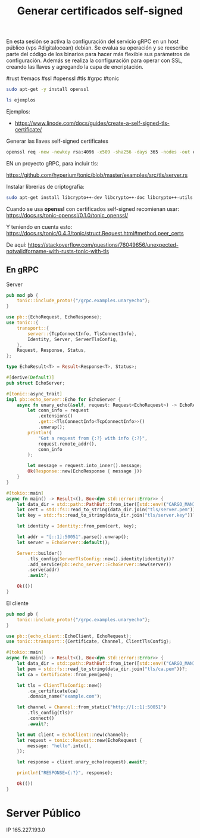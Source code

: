 #+TITLE: Generar certificados self-signed


En esta sesión se activa la configuración del servicio gRPC en un host
público (vps #digitalocean) debian. Se evalua su operación y se
reescribe parte del código de los binarios para hacer más flexible sus
parámetros de configuración. Además se realiza la configuración para
operar con SSL, creando las llaves y agregando la capa de
encriptación.

#rust #emacs #ssl #openssl #tls #grpc #tonic


#+begin_src bash
sudo apt-get -y install openssl
#+end_src


#+begin_src bash
ls ejemplos
#+end_src

#+RESULTS:


Ejemplos:

- https://www.linode.com/docs/guides/create-a-self-signed-tls-certificate/


Generar las llaves self-signed certificates

#+begin_src bash
openssl req -new -newkey rsa:4096 -x509 -sha256 -days 365 -nodes -out ejemplos/MyCertificate.crt -keyout ejemplos/MyKey.key
#+end_src

#+RESULTS:

EN un proyecto gRPC, para incluir tls:

https://github.com/hyperium/tonic/blob/master/examples/src/tls/server.rs


Instalar librerias de criptografia:

#+begin_src bash
sudo apt-get install libcrypto++-dev libcrypto++-doc libcrypto++-utils
#+end_src


Cuando se usa *openssl* con certificados self-signed recomienan usar:
https://docs.rs/tonic-openssl/0.1.0/tonic_openssl/

Y teniendo en cuenta esto:
https://docs.rs/tonic/0.4.3/tonic/struct.Request.html#method.peer_certs

De aquí:
https://stackoverflow.com/questions/76049656/unexpected-notvalidforname-with-rusts-tonic-with-tls

** En gRPC


Server

#+begin_src rust
pub mod pb {
    tonic::include_proto!("/grpc.examples.unaryecho");
}

use pb::{EchoRequest, EchoResponse};
use tonic::{
    transport::{
        server::{TcpConnectInfo, TlsConnectInfo},
        Identity, Server, ServerTlsConfig,
    },
    Request, Response, Status,
};

type EchoResult<T> = Result<Response<T>, Status>;

#[derive(Default)]
pub struct EchoServer;

#[tonic::async_trait]
impl pb::echo_server::Echo for EchoServer {
    async fn unary_echo(&self, request: Request<EchoRequest>) -> EchoResult<EchoResponse> {
        let conn_info = request
            .extensions()
            .get::<TlsConnectInfo<TcpConnectInfo>>()
            .unwrap();
        println!(
            "Got a request from {:?} with info {:?}",
            request.remote_addr(),
            conn_info
        );

        let message = request.into_inner().message;
        Ok(Response::new(EchoResponse { message }))
    }
}

#[tokio::main]
async fn main() -> Result<(), Box<dyn std::error::Error>> {
    let data_dir = std::path::PathBuf::from_iter([std::env!("CARGO_MANIFEST_DIR"), "data"]);
    let cert = std::fs::read_to_string(data_dir.join("tls/server.pem"))?;
    let key = std::fs::read_to_string(data_dir.join("tls/server.key"))?;

    let identity = Identity::from_pem(cert, key);

    let addr = "[::1]:50051".parse().unwrap();
    let server = EchoServer::default();

    Server::builder()
        .tls_config(ServerTlsConfig::new().identity(identity))?
        .add_service(pb::echo_server::EchoServer::new(server))
        .serve(addr)
        .await?;

    Ok(())
}
#+end_src


El cliente

#+begin_src rust
pub mod pb {
    tonic::include_proto!("/grpc.examples.unaryecho");
}

use pb::{echo_client::EchoClient, EchoRequest};
use tonic::transport::{Certificate, Channel, ClientTlsConfig};

#[tokio::main]
async fn main() -> Result<(), Box<dyn std::error::Error>> {
    let data_dir = std::path::PathBuf::from_iter([std::env!("CARGO_MANIFEST_DIR"), "data"]);
    let pem = std::fs::read_to_string(data_dir.join("tls/ca.pem"))?;
    let ca = Certificate::from_pem(pem);

    let tls = ClientTlsConfig::new()
        .ca_certificate(ca)
        .domain_name("example.com");

    let channel = Channel::from_static("http://[::1]:50051")
        .tls_config(tls)?
        .connect()
        .await?;

    let mut client = EchoClient::new(channel);
    let request = tonic::Request::new(EchoRequest {
        message: "hello".into(),
    });

    let response = client.unary_echo(request).await?;

    println!("RESPONSE={:?}", response);

    Ok(())
}
#+end_src


* Server Público

IP 165.227.193.0
